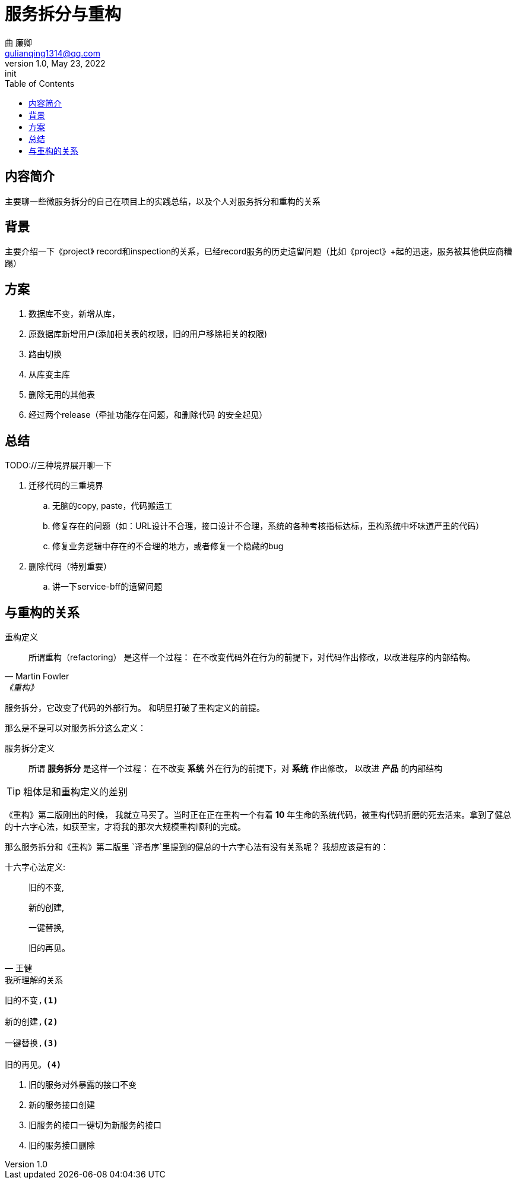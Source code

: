 = 服务拆分与重构
曲 廉卿 <qulianqing1314@qq.com>
1.0, May 23, 2022: init
:toc:
:icons: font
:url-quickref: https://docs.asciidoctor.org/asciidoc/latest/syntax-quick-reference/

== 内容简介
主要聊一些微服务拆分的自己在项目上的实践总结，以及个人对服务拆分和重构的关系

== 背景
主要介绍一下《project》 record和inspection的关系，已经record服务的历史遗留问题（比如《project》+起的迅速，服务被其他供应商糟蹋）


== 方案
. 数据库不变，新增从库，
. 原数据库新增用户(添加相关表的权限，旧的用户移除相关的权限)
. 路由切换
. 从库变主库
. 删除无用的其他表
. 经过两个release（牵扯功能存在问题，和删除代码 的安全起见）

== 总结

TODO://三种境界展开聊一下

. 迁移代码的三重境界
.. 无脑的copy, paste，代码搬运工
.. 修复存在的问题（如：URL设计不合理，接口设计不合理，系统的各种考核指标达标，重构系统中坏味道严重的代码）
.. 修复业务逻辑中存在的不合理的地方，或者修复一个隐藏的bug
. 删除代码（特别重要）
.. 讲一下service-bff的遗留问题


== 与重构的关系

.重构定义
[quote,Martin Fowler,《重构》]
____
所谓重构（refactoring） 是这样一个过程： 在不改变代码外在行为的前提下，对代码作出修改，以改进程序的内部结构。
____


服务拆分，它改变了代码的外部行为。 和明显打破了重构定义的前提。

那么是不是可以对服务拆分这么定义：

.服务拆分定义
[quote, ]
____
所谓 *服务拆分* 是这样一个过程： 在不改变 *系统* 外在行为的前提下，对 *系统* 作出修改， 以改进 *产品* 的内部结构
____

TIP: 粗体是和重构定义的差别


《重构》第二版刚出的时候， 我就立马买了。当时正在正在重构一个有着 *10* 年生命的系统代码，被重构代码折磨的死去活来。拿到了健总的十六字心法，如获至宝，才将我的那次大规模重构顺利的完成。

那么服务拆分和《重构》第二版里 `译者序`里提到的健总的十六字心法有没有关系呢？
我想应该是有的：

.十六字心法定义:
[quote, 王健]
____
旧的不变,

新的创建,

一键替换,

旧的再见。
____


.我所理解的关系
[source,text]
----
旧的不变,<1>

新的创建,<2>

一键替换,<3>

旧的再见。<4>
----
<1> 旧的服务对外暴露的接口不变
<2> 新的服务接口创建
<3> 旧服务的接口一键切为新服务的接口
<4> 旧的服务接口删除
